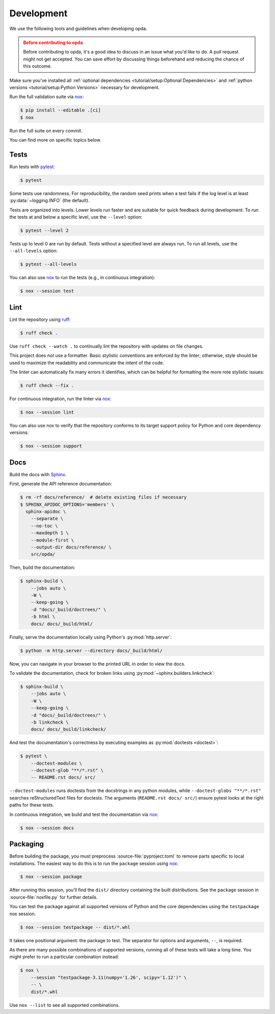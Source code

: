 ===========
Development
===========
We use the following tools and guidelines when developing opda.

.. admonition:: Before contributing to opda
   :class: caution

   Before contributing to opda, it's a good idea to discuss in an issue
   what you'd like to do. A pull request might not get accepted. You can
   save effort by discussing things beforehand and reducing the chance
   of this outcome.

Make sure you've installed all :ref:`optional dependencies
<tutorial/setup:Optional Dependencies>` and :ref:`python versions
<tutorial/setup:Python Versions>` necessary for development.

Run the full validation suite via `nox
<https://nox.thea.codes/en/stable/>`_:

.. code-block:: console

   $ pip install --editable .[ci]
   $ nox

Run the full suite on every commit.

You can find more on specific topics below.


Tests
=====
Run tests with `pytest <https://docs.pytest.org/>`_:

.. code-block:: console

   $ pytest

Some tests use randomness. For reproducibility, the random seed prints
when a test fails if the log level is at least :py:data:`~logging.INFO`
(the default).

Tests are organized into levels. Lower levels run faster and are
suitable for quick feedback during development. To run the tests at and
below a specific level, use the ``--level`` option:

.. code-block:: console

   $ pytest --level 2

Tests up to level 0 are run by default. Tests without a specified level
are always run. To run all levels, use the ``--all-levels`` option:

.. code-block:: console

   $ pytest --all-levels

You can also use `nox <https://nox.thea.codes/en/stable/>`_ to run the
tests (e.g., in continuous integration):

.. code-block:: console

   $ nox --session test


Lint
====
Lint the repository using `ruff <https://docs.astral.sh/ruff/>`_:

.. code-block:: console

   $ ruff check .

Use ``ruff check --watch .`` to continually lint the repository with
updates on file changes.

This project does *not* use a formatter. Basic stylistic conventions are
enforced by the linter; otherwise, style should be used to maximize the
readability and communicate the intent of the code.

The linter can automatically fix many errors it identifies, which can be
helpful for formatting the more rote stylistic issues:

.. code-block:: console

   $ ruff check --fix .

For continuous integration, run the linter via `nox
<https://nox.thea.codes/en/stable/>`_:

.. code-block:: console

   $ nox --session lint

You can also use nox to verify that the repository conforms
to its target support policy for Python and core dependency versions:

.. code-block:: console

   $ nox --session support


Docs
====
Build the docs with `Sphinx
<https://www.sphinx-doc.org/en/master/index.html>`_.

First, generate the API reference documentation:

.. code-block:: console

   $ rm -rf docs/reference/  # delete existing files if necessary
   $ SPHINX_APIDOC_OPTIONS='members' \
     sphinx-apidoc \
       --separate \
       --no-toc \
       --maxdepth 1 \
       --module-first \
       --output-dir docs/reference/ \
       src/opda/

Then, build the documentation:

.. code-block:: console

    $ sphinx-build \
        --jobs auto \
        -W \
        --keep-going \
        -d "docs/_build/doctrees/" \
        -b html \
        docs/ docs/_build/html/

Finally, serve the documentation locally using Python's
:py:mod:`http.server`:

.. code-block:: console

   $ python -m http.server --directory docs/_build/html/

Now, you can navigate in your browser to the printed URL in order to
view the docs.

To validate the documentation, check for broken links using
:py:mod:`~sphinx.builders.linkcheck`:

.. code-block:: console

    $ sphinx-build \
        --jobs auto \
        -W \
        --keep-going \
        -d "docs/_build/doctrees/" \
        -b linkcheck \
        docs/ docs/_build/linkcheck/

And test the documentation's correctness by executing examples as
:py:mod:`doctests <doctest>`:

.. code-block:: console

   $ pytest \
       --doctest-modules \
       --doctest-glob "**/*.rst" \
       -- README.rst docs/ src/

``--doctest-modules`` runs doctests from the docstrings in any python
modules, while ``--doctest-globs "**/*.rst"`` searches reStructuredText
files for doctests. The arguments (``README.rst docs/ src/``) ensure
pytest looks at the right paths for these tests.

In continuous integration, we build and test the documentation via
`nox <https://nox.thea.codes/en/stable/>`_:

.. code-block:: console

   $ nox --session docs


Packaging
=========
Before building the package, you must preprocess
:source-file:`pyproject.toml` to remove parts specific to local
installations. The easiest way to do this is to run the ``package``
session using `nox <https://nox.thea.codes/en/stable/>`_:

.. code-block:: console

   $ nox --session package

After running this session, you'll find the ``dist/`` directory
containing the built distributions. See the ``package`` session in
:source-file:`noxfile.py` for further details.

You can test the package against all supported versions of Python and
the core dependencies using the ``testpackage`` nox session.

.. code-block:: console

   $ nox --session testpackage -- dist/*.whl

It takes one positional argument: the package to test. The separator for
options and arguments, ``--``, is required.

As there are many possible combinations of supported versions, running
all of these tests will take a long time. You might prefer to run a
particular combination instead:

.. code-block:: console

   $ nox \
       --session "testpackage-3.11(numpy='1.26', scipy='1.12')" \
       -- \
       dist/*.whl

Use ``nox --list`` to see all supported combinations.
